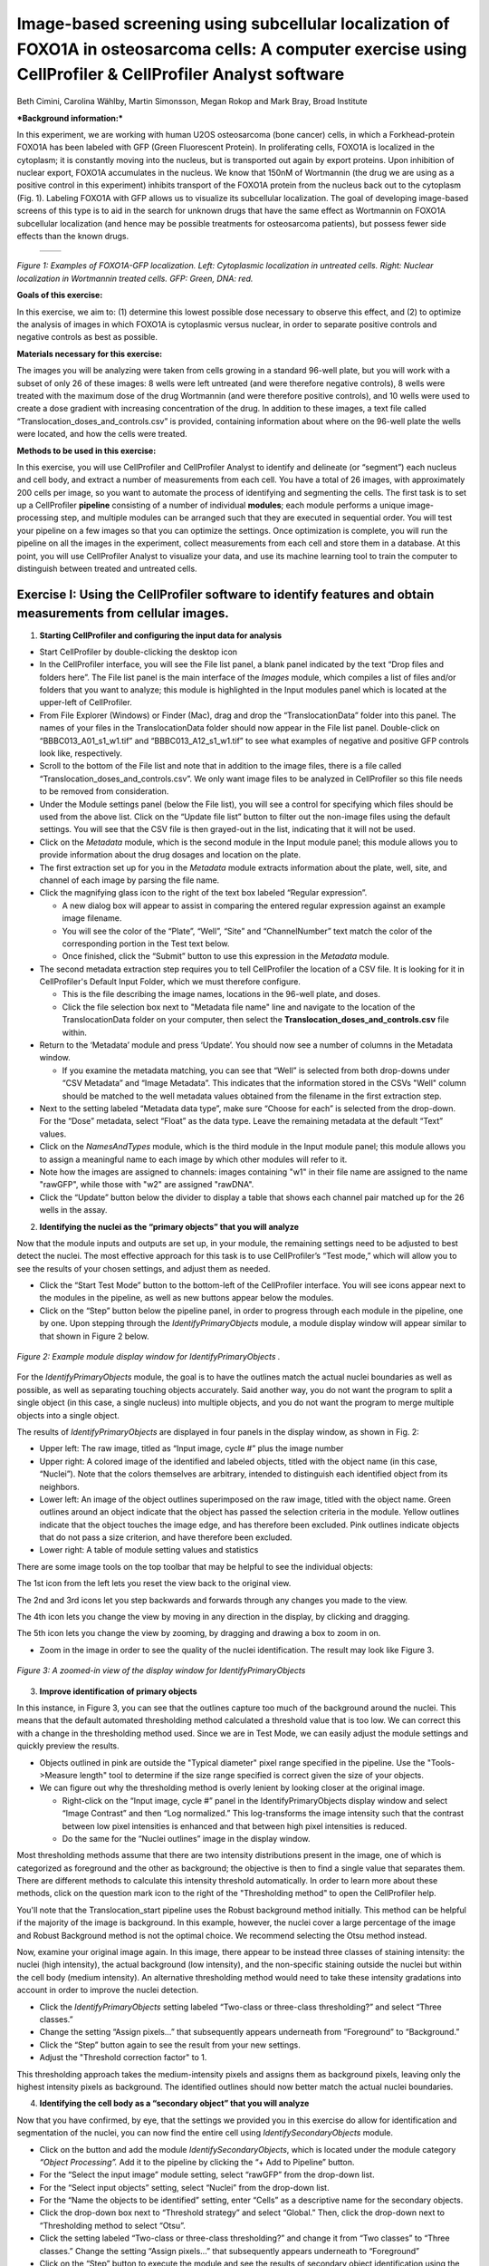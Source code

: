 Image-based screening using subcellular localization of FOXO1A in osteosarcoma cells: A computer exercise using CellProfiler & CellProfiler Analyst software
============================================================================================================================================================

Beth Cimini, Carolina Wählby, Martin Simonsson, Megan Rokop and Mark
Bray, Broad Institute

***Background information:***

In this experiment, we are working with human U2OS osteosarcoma (bone
cancer) cells, in which a Forkhead-protein FOXO1A has been labeled with
GFP (Green Fluorescent Protein). In proliferating cells, FOXO1A is
localized in the cytoplasm; it is constantly moving into the nucleus,
but is transported out again by export proteins. Upon inhibition of
nuclear export, FOXO1A accumulates in the nucleus. We know that 150nM of
Wortmannin (the drug we are using as a positive control in this
experiment) inhibits transport of the FOXO1A protein from the nucleus
back out to the cytoplasm (Fig. 1). Labeling FOXO1A with GFP allows us
to visualize its subcellular localization. The goal of developing
image-based screens of this type is to aid in the search for unknown
drugs that have the same effect as Wortmannin on FOXO1A subcellular
localization (and hence may be possible treatments for osteosarcoma
patients), but possess fewer side effects than the known drugs.

   +---------+---------+
   | |Fig1A| | |Fig1B| |
   +---------+---------+

.. |Fig1A| image:: ./TutorialImages/Fig1A.png
      :width: 300
.. |Fig1B| image:: ./TutorialImages/Fig1B.png
      :width: 300

*Figure 1: Examples of FOXO1A-GFP localization. Left: Cytoplasmic
localization in untreated cells. Right: Nuclear localization in
Wortmannin treated cells. GFP: Green, DNA: red.*



**Goals of this exercise:**

In this exercise, we aim to: (1) determine this lowest possible dose
necessary to observe this effect, and (2) to optimize the analysis of
images in which FOXO1A is cytoplasmic versus nuclear, in order to
separate positive controls and negative controls as best as possible.

**Materials necessary for this exercise:**

The images you will be analyzing were taken from cells growing in a
standard 96-well plate, but you will work with a subset of only 26 of
these images: 8 wells were left untreated (and were therefore negative
controls), 8 wells were treated with the maximum dose of the drug
Wortmannin (and were therefore positive controls), and 10 wells were
used to create a dose gradient with increasing concentration of the
drug. In addition to these images, a text file called
“Translocation\_doses\_and\_controls.csv” is provided, containing
information about where on the 96-well plate the wells were located, and
how the cells were treated.

**Methods to be used in this exercise:**

In this exercise, you will use CellProfiler and CellProfiler Analyst to
identify and delineate (or “segment”) each nucleus and cell body, and
extract a number of measurements from each cell. You have a total of 26
images, with approximately 200 cells per image, so you want to automate
the process of identifying and segmenting the cells. The first task is
to set up a CellProfiler **pipeline** consisting of a number of
individual **modules**; each module performs a unique image-processing
step, and multiple modules can be arranged such that they are executed
in sequential order. You will test your pipeline on a few images so that
you can optimize the settings. Once optimization is complete, you will
run the pipeline on all the images in the experiment, collect
measurements from each cell and store them in a database. At this point,
you will use CellProfiler Analyst to visualize your data, and use its
machine learning tool to train the computer to distinguish between
treated and untreated cells.



Exercise I: Using the CellProfiler software to identify features and obtain measurements from cellular images.
--------------------------------------------------------------------------------------------------------------

1) **Starting CellProfiler and configuring the input data for analysis**

-  Start CellProfiler by double-clicking the desktop icon |Inline01|

-  In the CellProfiler interface, you will see the File list panel, a
   blank panel indicated by the text “Drop files and folders here”. The
   File list panel is the main interface of the *Images* module, which
   compiles a list of files and/or folders that you want to analyze;
   this module is highlighted in the Input modules panel which is
   located at the upper-left of CellProfiler.

-  From File Explorer (Windows) or Finder (Mac), drag and drop the
   “TranslocationData” folder into this panel. The names of your files
   in the TranslocationData folder should now appear in the File list
   panel. Double-click on “BBBC013\_A01\_s1\_w1.tif” and
   “BBBC013\_A12\_s1\_w1.tif” to see what examples of negative and
   positive GFP controls look like, respectively.

-  Scroll to the bottom of the File list and note that in addition to
   the image files, there is a file called
   “Translocation\_doses\_and\_controls.csv”. We only want image files to
   be analyzed in CellProfiler so this file needs to be removed from
   consideration.

-  Under the Module settings panel (below the File list), you will see a
   control for specifying which files should be used from the above
   list. Click on the “Update file list” button to filter out the
   non-image files using the default settings. You will see that the CSV
   file is then grayed-out in the list, indicating that it will not be
   used.

-  Click on the *Metadata* module, which is the second module in the
   Input module panel; this module allows you to provide information
   about the drug dosages and location on the plate.

-  The first extraction set up for you in the *Metadata* module extracts
   information about the plate, well, site, and channel of each image by
   parsing the file name.

-  Click the magnifying glass icon |Inline02| to the right of the text box
   labeled “Regular expression”.

   -  A new dialog box will appear to assist in comparing the entered
      regular expression against an example image filename.

   -  You will see the color of the “Plate”, “Well”, “Site” and
      “ChannelNumber” text match the color of the corresponding portion
      in the Test text below.

   -  Once finished, click the “Submit” button to use this expression in
      the *Metadata* module.

-  The second metadata extraction step requires you to tell CellProfiler the
   location of a CSV file.  It is looking for it in CellProfiler's Default
   Input Folder, which we must therefore configure.

   -  This is the file describing the image names, locations in the
      96-well plate, and doses.

   -  Click the file selection box next to "Metadata file name" line and navigate
      to the location of the TranslocationData folder on your computer, then
      select the **Translocation_doses_and_controls.csv** file within.

-  Return to the ‘Metadata’ module and press ‘Update’. You should now see a number of
   columns in the Metadata window.

   -  If you examine the metadata matching, you can see that  “Well”
      is selected from both drop-downs under “CSV Metadata” and “Image
      Metadata”. This indicates that the information stored in the CSVs
      "Well" column should be matched to the well metadata values obtained
      from the filename in the first extraction step.

-  Next to the setting labeled “Metadata data type”, make sure “Choose for
   each” is selected from the drop-down. For the “Dose” metadata, select “Float” as
   the data type. Leave the remaining metadata at the default “Text”
   values.

-  Click on the *NamesAndTypes* module, which is the third module in the
   Input module panel; this module allows you to assign a meaningful
   name to each image by which other modules will refer to it.

-  Note how the images are assigned to channels: images containing "w1" in their file name
   are assigned to the name "rawGFP", while those with "w2" are assigned "rawDNA".

-  Click the “Update” button below the divider to display a table that
   shows each channel pair matched up for the 26 wells in the assay.

2) **Identifying the nuclei as the “primary objects” that you will
   analyze**

Now that the module inputs and outputs are set up, in your module, the
remaining settings need to be adjusted to best detect the nuclei. The
most effective approach for this task is to use CellProfiler’s “Test
mode,” which will allow you to see the results of your chosen settings,
and adjust them as needed.

-  Click the “Start Test Mode” button to the bottom-left of the
   CellProfiler interface. You will see |Inline04| icons appear next
   to the modules in the pipeline, as well as new buttons appear below
   the modules.

-  Click on the “Step” button below the pipeline panel, in order to
   progress through each module in the pipeline, one by one. Upon
   stepping through the *IdentifyPrimaryObjects* module, a module
   display window will appear similar to that shown in Figure 2 below.

.. figure:: ./TutorialImages/Fig2.png
   :align: center
   :width: 500

   *Figure 2: Example module display window for IdentifyPrimaryObjects .*

For the *IdentifyPrimaryObjects* module, the goal is to have the
outlines match the actual nuclei boundaries as well as possible, as well
as separating touching objects accurately. Said another way, you do not
want the program to split a single object (in this case, a single nucleus)
into multiple objects, and you do not want the program to merge multiple
objects into a single object.

The results of *IdentifyPrimaryObjects* are displayed in four panels in
the display window, as shown in Fig. 2:

-  Upper left: The raw image, titled as “Input image, cycle #” plus the
   image number

-  Upper right: A colored image of the identified and labeled objects,
   titled with the object name (in this case, “Nuclei”). Note that the
   colors themselves are arbitrary, intended to distinguish each
   identified object from its neighbors.

-  Lower left: An image of the object outlines superimposed on the raw
   image, titled with the object name. Green outlines around an object
   indicate that the object has passed the selection criteria in the
   module. Yellow outlines indicate that the object touches the image
   edge, and has therefore been excluded. Pink outlines indicate objects
   that do not pass a size criterion, and have therefore been excluded.

-  Lower right: A table of module setting values and statistics

There are some image tools on the top toolbar that may be helpful to see
the individual objects:

|Inline05|

The 1st icon from the left lets you reset the view back to the original
view.

The 2nd and 3rd icons let you step backwards and forwards through any
changes you made to the view.

The 4th icon lets you change the view by moving in any direction in the
display, by clicking and dragging.

The 5th icon lets you change the view by zooming, by dragging and
drawing a box to zoom in on.

-  Zoom in the image in order to see the quality of the nuclei
   identification. The result may look like Figure 3.

.. figure:: ./TutorialImages/Fig3.png
   :align: center
   :width: 500

   *Figure 3: A zoomed-in view of the display window for IdentifyPrimaryObjects*


3) **Improve identification of primary objects**

In this instance, in Figure 3, you can see that the outlines capture too
much of the background around the nuclei. This means that the default
automated thresholding method calculated a threshold value that is too
low. We can correct this with a change in the thresholding method used.
Since we are in Test Mode, we can easily adjust the module settings and
quickly preview the results.

-  Objects outlined in pink are outside the "Typical diameter" pixel range
   specified in the pipeline. Use the "Tools->Measure length" tool to determine
   if the size range specified is correct given the size of your objects.

-  We can figure out why the thresholding method is overly lenient by
   looking closer at the original image.

   -  Right-click on the “Input image, cycle #” panel in the
      IdentifyPrimaryObjects display window and select “Image Contrast”
      and then “Log normalized.” This log-transforms the image intensity
      such that the contrast between low pixel intensities is enhanced
      and that between high pixel intensities is reduced.

   -  Do the same for the “Nuclei outlines” image in the display window.

Most thresholding methods assume that there are two intensity
distributions present in the image, one of which is categorized as
foreground and the other as background; the objective is then to find a
single value that separates them. There are different methods to calculate this
intensity threshold automatically. In order to learn more about these methods,
click on the question mark icon to the right of the "Thresholding method" to
open the CellProfiler help.

You'll note that the Translocation_start pipeline uses the Robust background
method initially. This method can be helpful if the majority of the image is
background. In this example, however, the nuclei cover a large percentage of
the image and Robust Background method is not the optimal choice. We recommend
selecting the Otsu method instead.

Now, examine your original image again. In this image, there appear to be
instead three classes of staining intensity: the nuclei (high
intensity), the actual background (low intensity), and the non-specific
staining outside the nuclei but within the cell body (medium intensity).
An alternative thresholding method would need to take these intensity
gradations into account in order to improve the nuclei detection.

-  Click the *IdentifyPrimaryObjects* setting labeled “Two-class or
   three-class thresholding?” and select “Three
   classes.”

-  Change the setting “Assign pixels…” that subsequently appears
   underneath from “Foreground” to “Background.”

-  Click the “Step” button again to see the result from your new
   settings.

-  Adjust the "Threshold correction factor" to 1.

This thresholding approach takes the medium-intensity pixels and assigns
them as background pixels, leaving only the highest intensity pixels as
background. The identified outlines should now better match the actual
nuclei boundaries.

4) **Identifying the cell body as a “secondary object” that you will
   analyze**

Now that you have confirmed, by eye, that the settings we provided you
in this exercise do allow for identification and segmentation of the
nuclei, you can now find the entire cell using
*IdentifySecondaryObjects* module.

-  Click on the |Inline03| button and add the module *IdentifySecondaryObjects*,
   which is located under the module category *“Object Processing”.* Add
   it to the pipeline by clicking the “+ Add to Pipeline” button.

-  For the “Select the input image” module setting, select “rawGFP” from
   the drop-down list.

-  For the “Select input objects” setting, select “Nuclei” from the
   drop-down list.

-  For the “Name the objects to be identified” setting, enter “Cells” as
   a descriptive name for the secondary objects.

-  Click the drop-down box next to “Threshold strategy” and select
   “Global.” Then, click the drop-down next to “Thresholding method to
   select “Otsu”.

-  Click the setting labeled “Two-class or three-class thresholding?”
   and change it from “Two classes” to “Three classes.” Change the
   setting “Assign pixels…” that subsequently appears underneath to
   “Foreground”

-  Click on the “Step” button to execute the module and see the results
   of secondary object identification using the module settings (Fig.
   4).

   -  By default, secondary objects are identified with the Propagation
      method, which defines cell boundaries by “growing” outwards from
      the primary objects, i.e. the nuclei, and taking into account both
      the distance from the nearest primary object, and the local
      intensity in the GFP image.

   -  Note that the pink and green outlines do not have the same meaning
      as in the *IdentifyPrimaryObjects* display window. In
      *IdentifySecondaryObjects*, the pink outlines indicate the
      secondary object boundaries and the green outlines indicate the
      primary object boundaries.

.. figure:: ./TutorialImages/Fig4.png
   :align: center
   :width: 500

   *Figure 4: Example module display window for IdentifySecondaryObjects*.

In contrast to the DNA stain in *IdentifyPrimaryObjects*, the middle
intensity levels associated with the dim cells are assigned as
foreground pixels, so that the secondary objects captures both the dim
and bright cells.

However, for this assay, we may prefer to use a segmentation method that
reflects the actual cell boundaries and is not dependent on an intensity
that varies from treatment to treatment. We will take a look at the
Distance-N method which expands outward from the nucleus a fixed number
of pixels without regard to the underlying fluorescence.

-  Change the “Select method…” setting from “Propagation” to
   “Distance-N.”

-  Change the setting “Number of pixels by which to expand…” that
   appears underneath to 10 pixels.

-  Click the “Step” button to see the result from your new settings.

5) **Identifying the cytoplasm as a “tertiary object”**

Once we have identified the nucleus and the cell body, these two objects
can be used to define the cell cytoplasm as the region outside the
nucleus, but within the cell boundary. We will use the
*IdentifyTertiaryObjects* module which will take the smaller identified
objects and “subtract” (or remove) them from the larger identified
objects, effectively identifying the cytoplasm.

-  Click on the |Inline03| button and add the module *IdentifyTertiaryObjects*
   located under the module category *“Object Processing”.* Add it to
   the pipeline by clicking the “+ Add to Pipeline” button.

-  In this module, for the “Select the larger identified objects” module
   setting, select “Cells” from the drop-down list.

-  For the “Select the smaller identified objects” setting, select
   “Nuclei” from the drop-down list.

-  For the “Name the tertiary objects to be identified” setting, enter
   “Cytoplasm” as a descriptive name for the tertiary objects.

-  Enable the ‘Shrink smaller object prior to subtraction?’ option; this
   will ensure that all of your Cytoplasm objects have an area of at
   least 1 pixel.

-  Click the “Step” button to execute the module, and preview the
   results of tertiary object identification (Fig. 5).

.. figure:: ./TutorialImages/Fig5.png
   :align: center
   :width: 500

   *Figure 5: Example module display window for IdentifyTertiaryObjects*.

6) **Measuring the cells’ characteristics (i.e. the “object features”)**

Now that the objects have been identified using settings that have been
optimized for the phenotypes of interest, the next step is to make
measurements of the various cellular features. Later, we will be using
CellProfiler Analyst to classify the cells into phenotypes, based on
whether they contain cytoplasmic or nuclear FOXO1A-GFP using the
measurements collected here. The important point is to collect
measurements that would be useful for distinguishing one phenotype from
the other.

CellProfiler has the ability to measure many cellular characteristics,
and what we could do in this exercise, is ask it to measure all of them,
and then let the classification tool decide which features are most
useful. In this exercise, however, we will use three of the possible
measurements.

**Measurement of pixel intensity of GFP in nuclei and cytoplasm:** One
example of a particularly useful measurement is the pixel intensities of
the various objects (i.e. nuclei and cytoplasm) as measured from the
images showing the subcellular location of the FOXO1A-GFP fluorescence.

-  Click on the |Inline03| button and add the module *MeasureObjectIntensity*
   located under the module category *“Measurement”.* Add it to the
   pipeline by clicking the “+ Add to Pipeline” button.

-  In this module, select “rawGFP” from the drop-down list, which is
   next to the “Select an image to measure” setting.

-  Choose “Nuclei” from the drop-down list next to the “Select objects
   to measure” setting. Press the “Add another object button” and select
   “Cytoplasm” (from the drop-down list of the new “Select objects to
   measure” setting that appears when you do this).

**Measurement of the correlation of GFP in nuclei to DNA in nuclei:**
Another potentially useful measure is the correlation within the objects
of the pixel intensities in the GFP and DNA channels. If the FOXO1A-GFP
protein is not translocated, the intensity correlation within the
nucleus between the two images would be expected to be negative, whereas
upon translocation, the correlation would be positive.

-  Click on the |Inline03| button and add the module *MeasureColocalization* located
   under the module category *“Measurement”.* Add it to the pipeline by
   clicking the “+ Add to Pipeline” button.

-  In this module, select “rawGFP” and “rawDNA” from the drop-down lists
   next to the two “Select an image to measure” settings.

-  For the “Select where to measure correlation” setting, select “Within
   objects” and then select “Nuclei” from the “Select an object to
   measure” setting.

**Measurement of the ratio of GFP in cytoplasm to GFP in nuclei:** Since
we are interested in the transportation of GFP from the cytoplasm to the
nucleus, it would be useful to measure the ratio of cytoplasmic stain to
nuclear stain. In this case, we will use the *CalculateMath* module
because it performs arithmetic operations between various object
measurements.

-  Click on the |Inline03| button and add the module *CalculateMath* located under
   the *“Data Tools”* module category\ *.* Add it to the pipeline by
   clicking the “+ Add to Pipeline” button.

-  For the “Name the output measurement,” enter the “IntensityRatio” as
   a descriptive name.

-  Since we calculating a ratio of two measures, select “Divide” from
   the drop-down for the “Operation” setting.

-  For the numerator measurement:

   -  Select “Object” for the “Select the numerator type,” and select
      “Nuclei” from the drop-down for the “Select the numerator
      objects.”

   -  Select “Intensity” from the drop-down for the “Select the
      numerator measurement” category. A “Measurement” drop-down box
      will subsequently appear underneath.

   -  Select “MeanIntensity” from the “Measurement” drop-down list. Then
      select “rawGFP” from the “Image” drop-down that appears.

-  For the denominator measurement:

   -  Select “Object” for the “Select the numerator type,” and select
      “Cytoplasm” from the drop-down for the “Select the
      numerator objects.”

   -  Select “Intensity” from the drop-down for the “Select the
      numerator measurement” category. A “Measurement” drop-down box
      will subsequently appear underneath.

   -  Select “MeanIntensity” from the “Measurement” drop-down list. Then
      select “rawGFP” from the “Image” drop-down that appears.

7) **Creating an image with your cell and nuclear outlines on it
   (optional)**

It’s often nice to create an image showing the segmentation of your
objects so that you can refer back to it later; in addition to the
ability to quickly scan all the output images to make sure your
segmentation was successful, you can re-check them later in case you
have questions about an unusual result.

**Creation of a color image to display the segmentation:**

-  Click on the |Inline03| button and add the module *GrayToColor* located under
   the *“Image Processing”* module category\ *.* Add it to the pipeline
   by clicking the “+ Add to Pipeline” button.

-  For the “Select a color scheme”, leave the setting at “RGB”.

-  For the channels

   -  “Set the image to be colored red” set to “Leave this black”.

   -  “Set the image to be colored green” set to “rawGFP”.

   -  “Set the image to be colored blue” set to “rawDNA”.

-  “Name the output image” can be set to “GFPandDNA” .

-  “Relative weight”s for each of the channels can be left at 1.

**Overlaying the outlines onto the color image:** This module will
overlay the outlines of your identified objects onto the color image.
You may choose whatever color you like to show the outlines, but you may
find it easiest to use something that contrasts with your color image.
You may also overlay outlines on a grayscale image; if you have many
types of objects and/or more than 3 channels it is often easier to
overlay the objects for each channel onto that channel’s grayscale image
and simply view them one at a time.

-  Click on the |Inline03| button and add the module *OverlayOutlines* located
   under the *“Image Processing”* module category\ *.* Add it to the
   pipeline by clicking the “+ Add to Pipeline” button.

-  “Display outlines on a blank image” should be set to “No”.

-  The “Select image on which to display outlines” should be set to the
   “GFPandDNA” image we created in the last step.

-  “Name the output image” can be set to “CellAndNucleiOverlay” or some
   other descriptive name.

-  The “Outline display mode” dropdown menu should be left at “Color”.

-  “How to outline” can be left at the default (Inner).

-  For “Select objects to display” select “Nuclei” from the dropdown
   menu.

-  “Select outline color” can be left as red or set to some other
   contrasting color.

-  Click the “Add another outline” button, then repeat the previous 3
   steps for “Cells”; you should select a different color for the
   outlines.

**Saving the overlay image:** The SaveImages module can be used to
either save images generated in any step of the pipeline or masks of the
objects created. Here we will save the images to the DefaultOutput
folder, but you can specify any other location, and additionally create
subfolders based on the extracted metadata if you like.

-  Click on the |Inline03| button and add the module *SaveImages* located under the
   *“File processing”* module category\ *.* Add it to the pipeline by
   clicking the “+ Add to Pipeline” button.

-  For “Select the type of image to save”, select “Image”.

-  For “Select the image to save”, select your “CellAndNucleiOverlay”
   image you just created.

-  For “Select method for constructing file names”, keep it set at “From
   image filename”.

-  For “Select image name for file prefix”, select the “rawGFP” image.

-  Change the “Append a suffix to the image file name?” radio buttons to
   “Yes”.

-  Give the “Text to append to the image name” a descriptive name;
   “\_Overlay” is appropriate.

-  All the other settings may be left at their default values.

8) **Exporting the measurements to a database**

Since we will be using the data visualization and machine learning tools
in CellProfiler Analyst, the measurements will need to be saved to a
database using the *ExportToDatabase* module in order for CellProfiler
Analyst to access them.

-  Click on the |Inline03| button and add the module *ExportToDatabase* located
   under the module category *“File Processing”.* Add it to the pipeline
   by clicking the “+ Add to Pipeline” button.

   -  Note that while in Test mode, the *ExportToDatabase* module will
      have a yellow warning sign in the pipeline panel and yellow-
      highlighted text in the module settings. Holding the mouse over
      the yellow-highlighted text informs the user that measurements
      produced in Test mode are not written to the database. This is
      normal behavior and does not indicate an error.

-  Select “Database type” as “SQLite.”

-  Check the box labeled “Create a CellProfiler Analyst properties
   file.” A number of new settings will subsequently appear underneath.

-  For “Which objects should be used for locations?”, select “Nuclei”.

-  For “Select the plate type”, choose “96.”

-  For “Select the plate metadata,” choose “Plate.”

-  For “Select the well metadata,” choose “Well.”

-  For “Output file location”, select “Default Output Folder”.

-  Check the box “Write image thumbnails directly to database?” From the
   list-box that subsequently appears, select “rawDNA” and “rawGFP”; you
   can make multiple selections by using Ctrl-click (Windows) or
   Command-click (Mac). Leave the rest of the settings at the default
   values.

9) **Using the optimized pipeline to automatically analyze all images
    generated by the screening experiment**

At this point, the settings you have entered were chosen for you because
those settings specifically, when used with these images, result in an
optimized pipeline for a suitable number of images. Therefore your
pipeline is now ready to run on the full data set of 26 images.

-  Exit Test Mode by clicking the “Exit Test Mode” button at the
   bottom-left of the CellProfiler interface.

-  Click the “View output settings” button at the bottom-left of the
   interface. Then, in the module settings panel, click the folder
   button to the right of “Default Output Folder” box, and browse to
   select your Desktop. This location is where your CellProfiler
   measurements will be saved.

-  Select the “Window” item from the menu bar and select “Hide all
   windows on run;” the “eyeball” icons next to the modules will switch
   from open (|Inline06|) to closed (|Inline07|). This display indicates that the module
   display windows for each module will not be shown as each is
   processed. The rationale behind this step is because the pipeline is
   optimized, we no longer need to see the results. Additionally, the
   analysis will be quicker this way, since CellProfiler does not have
   to take the time to create and draw each window.

-  Save your pipeline by selecting *File > Save Project As…*, give the
   pipeline a name and save it to your Desktop.

-  To analyze all images, click “Analyze images” button in the lower
   right corner of the CellProfiler interface.

   -  (Windows only) A Windows Security Alert box may pop up asking for
      network access permission for CellProfiler.exe. Check the “Private
      networks” box, then click “Allow access”.

The pipeline will run beginning with the first of 26 images. This full
run may take a few minutes.

Exercise II: Using the CellProfiler Analyst software to visualize the data from the experiment, and classify the cells exposed to each drug condition by their phenotype (FOXO1A-GFP subcellular localization)
--------------------------------------------------------------------------------------------------------------------------------------------------------------------------------------------------------------

You can now start CellProfiler Analyst (CPA) to explore the data you
have extracted from the cells.

-  Start CellProfiler Analyst by double-clicking the icon on the desktop |Inline08|.

-  When CPA is started, it will ask to select a *properties file*.
   Select the properties file named *DefaultDB .properties*, located in
   the Default Output Folder. The properties file was created by the
   *ExportToDatabase* module in your pipeline.

   -  This file is a text file that contains the settings necessary for
      CPA to connect to the database that CellProfiler generated.

   -  As a reminder, this database currently contains the measurement
      data obtained from all 26 images, and pointers to the location of
      those images on your hard drive.

1) **Visualizing the measurements in a 96-well plate layout view**

CPA has several tools available for displaying the data for exploration.
If your data came from a multi-well plate, such as the 96-well plate for
this particular translocation assay, then one of the most useful data
visualization tools available is the plate layout format.

-  Click on the Plate Viewer icon in the CPA menu (|Inline09|, 3rd from the left).
   This selection brings up a 96-well formatted display of the plate
   from which your images originated. The colored squares represent
   wells for which measurement data is present; crossed-out wells
   indicate wells with no measurements. Notice that 26 out of the 96
   wells have data associated with them. Mouse over a few of the wells
   to see a “tool-tip” box appear, which states the actual per-well
   value.

-  The initial color coding represents the image index, a bookkeeping
   measurement which is not relevant for the level of analysis that we
   are doing in this exercise. Under the *Measurements* drop-down list,
   choose *“Image\_Metadata\_Dose”* from the list, in order to visualize
   the drug concentrations added to each well. In particular, take note
   of the following:

   -  Column 1, rows A-D, column 12, rows E-H and well E02: Negative
      controls, i.e., no drug added

   -  Column 1, rows E-H and column 12, rows A-D: Positive controls,
      i.e., 150 nM Wortmannin

   -  Row E, columns 2-11: Nine doses of 2-fold dilutions of Wortmannin,
      increasing from left to right.

.. figure:: ./TutorialImages/Fig6.png
   :align: center
   :width: 600

   *Figure 6: The Plate Viewer visualization tool illustrating the drug dosages applied to the plate.*


-  Select “\ *Image\_Count\_Nuclei”* from the *Measurement* drop-down to
   show the nuclei count for each image.

-  Per-object measurements can also be displayed using this tool. Select
   “Per-object” as the Data Source, and
   “\ *Cytoplasm\_Math\_IntensityRatio”* as the Measurement. Since each
   well can display only one value, but there are multiple objects per
   well, the Plate Viewer displays an aggregate statistic of the
   per-object measurements for each well. (Note that you can change the
   statistic used, at this step, by selecting it from the “Aggregation
   method” drop-down in the “Data aggregation” panel.)

-  In this step, you will see how the image thumbnails can also be shown
   in the viewer. To do this, under “Well display” in the “View options”
   panel, select “thumbnail.” The colored well squares will be replaced
   with merged color thumbnails of the original images.

-  In order to see that the original images are linked to the well
   display, you should right-click on a well and select the image number
   corresponding to the image of interest, in order to display the full
   image. (Note that the default color for each channel can be changed
   by selecting the desired colors in the menu bar; any changes will be
   applied to subsequent images that you open.)

-  Lastly, you will view the thumbnail montages by right-clicking on a
   well and selecting “Show thumbnail montage” from the resulting
   pop-up. Click anywhere outside of the thumbnail to dismiss it from
   view. (Note that, if there had been multiple snapshots of multiple
   fields of view for each well in the plate, then the montage would be
   shown as a tiled display.)

-  Do not close the Plate Viewer tool, as you will be referring to it
   later in the exercise.

2) **Using the Classifier function of CPA to distinguish the cells’
   FOXO1A-GFP subcellular localization phenotypes**

CellProfiler Analyst contains a machine-learning classification tool,
which will allow you to distinguish different phenotypes automatically.
In this case, we will “train” the classifier to recognize cells in which
FOXO1A-GFP is located exclusively in the nucleus (“positives”) versus
outside the nucleus (“negatives”) by sorting examples of each into bins.

-  Select the *Classifier* icon in the CPA menu (|Inline10|, 2nd on left). The
   Classifier interface will appear, similar to that shown in the top of
   Fig. 7.

-  Click on the “Fetch!” button, which instructs CPA to display pictures
   of a default number (i.e. 20) of randomly selected cells from this
   experiment. You will see the middle “unclassified” panel start to be
   populated with thumbnail images of these randomly selected cells.

-  Use your mouse to “drag & drop” whichever cells you consider clearly
   positive (i.e. FOXO1A-GFP located exclusively in the nucleus) into
   the “positive” bin. See the bottom-left panel of Fig. 7 for examples
   of positive cells.

   -  A small dot is displayed in the center of each thumbnail image as
      your mouse hovers over it. The cell that falls under this dot is
      the cell to “drag & drop” which will be used for classification.

.. figure:: ./TutorialImages/Fig7a.png
         :align: center
         :width: 600

+---------------------------------+---------------------------------+
| |Fig7b| |Fig7c| |Fig7d| |Fig7e| | |Fig7f| |Fig7g| |Fig7h| |Fig7i| |
+---------------------------------+---------------------------------+
| **Examples of positive cells**  | **Examples of negative cells**  |
+---------------------------------+---------------------------------+

.. |Fig7b| image:: ./TutorialImages/Fig7b.png
   :width: 50
.. |Fig7c| image:: ./TutorialImages/Fig7c.png
   :width: 50
.. |Fig7d| image:: ./TutorialImages/Fig7d.png
   :width: 50
.. |Fig7e| image:: ./TutorialImages/Fig7e.png
   :width: 50
.. |Fig7f| image:: ./TutorialImages/Fig7f.png
   :width: 50
.. |Fig7g| image:: ./TutorialImages/Fig7g.png
   :width: 50
.. |Fig7h| image:: ./TutorialImages/Fig7h.png
   :width: 50
.. |Fig7i| image:: ./TutorialImages/Fig7i.png
   :width: 50

*Figure 7: * ***Top:*** *The Classifier interface showing 5 positive and 5
negative cells. Thirty unclassified cells remain and are ready for
sorting. * ***Bottom:*** *Examples of positive cells (left) and negative cells
(right).*

-  Now “drag & drop” whichever cells you consider clearly negative (i.e.
   FOXO1A-GFP located exclusively in the cytoplasm) into the “negative”
   bin. See the bottom-right panel of Fig. 7 for examples of negative
   cells.

-  Once you have at least 5 cells in the positive bin and 5 cells in the
   negative bin, change the classifier from ‘Random Forest’ to ‘Fast
   Gentle Boosting’ and click the “Train Classifier” button. If you did
   not receive 5 clearly positive & 5 clearly negative cells, in the
   first batch of 20 randomly selected cells you received, then hit the
   “Fetch!” button again, until you receive enough cells to be able to
   put 5 in each bin.

   -  Note that in this portion of the exercise, the cell images that
      are provided to you are a random sampling of the data. Thus,
      depending on which cell images are allocated to you, your sorting
      into these two bins will take varying amounts of time.
      Subsequently, the results of this portion of the exercise will not
      look the same from user to user.

   -  We refer to this set of positive and negative cells you have
      assembled as the “training set.”

3) **Reviewing the rules that CPA established (based on your training
   set) to classify positive and negative cells**

The classification rules you will examine below are CPA’s way of
defining the measurements (and the cutoff values the measurements need
to have) in order to distinguish the positive from the negative
phenotypes.

-  Read the text that is now located in the text box in the upper half
   of the Classifier window. This text contains the rules CPA found
   based on the training set you provided to it.

   -  Each rule is in the form an “IF” statement evaluating whether a
      measurement is greater than some value.

   -  The closer to the top of the list a measurement appears, the more
      significant it is in distinguishing the phenotypes.

-  Questions to consider: (1) What is the top-most measurement that
   shows up in your classification rules? (2) Is the top-most
   measurement one that you would expect to be the most significant one
   to use, in distinguishing the phenotypes?

4) **Reviewing the accuracy of the classification with the confusion
   matrix**

Once you have trained a classifier, you can test the ability of the of
the classification rules to predict which class each cell in your
training set belongs to. CPA does this by taking each cell in the
training set, using its measurements and the rules generated in training
to ‘guess’ whether it should be positive or negative, then comparing
that answer with the bin you actually placed it in. The accuracy of
these predictions can be graphed in a matrix with the ‘True label’ (the
bin you assigned) on the Y axis and the ‘Predicted label’ (CPA’s guess)
on the X axis.

-  Press the ‘Evaluate’ button to generate a confusion matrix for the
   cells you’ve classified so far. How accurate is your classification
   after adding only a few cells to your training set?

Note that the confusion matrix is NOT a measure of how accurate the
classifier will be on your whole data set, simply a measure of *how well
the classifier performs on your hand-picked examples*. As your data is
likely more complicated than just the few cells you’ve chosen to train
on, you shouldn’t stop at this point even if you have a perfect
correlation matrix- you need to see how your classifier will perform on
more data before you can decide whether it’s accurate enough to score
the whole experiment.

+---------+---------+
| |Fig8A| | |Fig8B| |
+---------+---------+

.. |Fig8A| image:: ./TutorialImages/Fig8A.png
   :width: 300
.. |Fig8B| image:: ./TutorialImages/Fig8B.png
   :width: 300

*Figure 8: Examples of confusion matrices from a poorly-trained (left)
and well-trained (right) classifier. The cells in the classifier on the
left were assigned to bins of the training set at random, making it very
difficult to come up with good rules to separate the classes; nearly 50%
of each class is predicted incorrectly. The cells in the classifier on
the right have been assigned to the correct bins, allowing the
classifier to find rules that accurately predict which class the cells
belong to. While the cells in this simple example were able to be
predicted perfectly, that is rare in real data.*

5) **Refining the training set by sorting more “unclassified” cells into
   the “positive” and “negative” bins**

At this point, it is important to keep in mind that the CPA Classifier
tool will pick whichever measurement is most significant in making its
determination of positive versus negative (whether or not that
measurement happens to be a physiologically relevant characteristic in
the mind of the user).

For example, at this point (after only sorting 5 positive & 5 negative
cells), you may notice measurements called *“Object\_Number”* (the
object number of each cell) or *“Nuclei\_Location\_Center”* (the cell
position in the image) included in the classification rules. This
indicates that the classifier is not well-trained, since these
measurements are not correlated with the phenotype we want to find.
Whenever you find that the classifier is not well-trained, you need to
either add more cells to the training set, or obtain more measurements
from the cells.

**Refining the training set by obtaining samples from positive and
negative control wells:** Sometimes the phenotype of interest is
uncommon enough, that fetching 20 random images will not result in the
retrieval of many clear examples of the phenotype you are looking for.
However, if you know which images contain examples of the phenotype, you
can open the image - either by double-clicking a cell thumbnail, or
from the *Plate Viewer* (if you know the location of the well). You can
then drag-and-drop the cells of interest directly from the image.

-  Open the *Plate Viewer* and double-click on well A01, in order to
   open an image from the negative controls.

-  Click on a cell in the image that is negative for the phenotype and
   drag-and-drop it into the negative bin. Repeat this for 5 negative
   cells.

-  Repeat the above two steps for A12 (a well containing a positive
   control sample), dropping the cells into the positive bin. Do this
   for 5 positive cells.

-  Click the “Train classifier” button.

**Refining the training set by correcting misclassified cells in an
image:** You may also apply the rules to all the identified cells in an
image, and use it to correct misclassifications.

-  Double-click any of cell thumbnails in the positive or negative bins.

-  From the image that opens, click “Classify” from the menu, then
   “Classify Image”.

-  The cells will be color-coded according to their classification based
   on the current rules.

   -  On Windows computers, to see each color means, click the “Show
      controls >>” button at the bottom to reveal the colored class
      list.

   -  On Macs, select “View” from the image menu, and then select “View
      cell classes as numbers.” Then, to see what each number means,
      click the “Show controls >>” button at the bottom to reveal the
      numbered class list.

-  Look for up to 5 cells that are clearly misclassified. For each of
   these cells that you find, click on it and drag-and-drop it into the
   appropriate bin.

-  Click the “Train classifier” button.

**Refining the training set by fetching positive and negative cells:**
You now have your initial training set, and the rules that define the
computer’s first attempt at distinguishing the phenotype. Therefore you
can now request that the computer fetch more examples of positive and
negative cells. These new sample cells can be added to the corresponding
bins, in order to improve the classifier’s performance, with respect to
distinguishing the FOXO1A-GFP subcellular localization phenotypes.

-  Change the number next to the word “Fetch” from “20” to “5”. Click on
   the drop-down box labeled “random” in the fetch controls. Select
   “positive” from the drop-down list.

-  Click the “Fetch!” button to retrieve samples of what the computer
   thinks are positive cells based on the current set of rules. Refine
   your training set by doing the following:

   -  If positive cells are correctly fetched (true positives), drag and
      drop them into the positive bin.

   -  If negative cells are incorrectly fetched (false positives), drag
      and drop them into the negative bin.

As with previous steps, if you are not sure about which bin a cell
belongs to, do not add it to the training set. Instead, click to select
these ambiguous cells, and then press the “Delete” key to remove them
from the analysis.

Repeat this step until you have at least 20 cells in each bin.

-  Click the “Train classifier” button.

-  Questions to consider: (1) What is the top-most rule that shows up in
   your classification rules? (2) Is the top-most rule a measurement
   that you would expect to be the most significant one to use, in
   distinguishing the phenotypes?

Whatever approach you choose to obtain more positive and negative cells,
the procedure is the same: (i) Find rules; (ii) Obtain more cell samples
of the desired phenotype; (iii) Correct misclassifications, or sort into
appropriate bins; (iv) Go back to the first step and repeat, until the
classifier displays the desired level of accuracy.

6) **Classifying all cells in the experiment**

Once the classifier is of the desired accuracy, it is ready to be
applied to the complete image data set.

-  Press the “Score all” button. A dialog box will appear with scoring
   options; click “OK” to accept the default settings and begin scoring.
   Every cell in every image will now be scored as positive or negative
   by the classifier you built.

A “Hit table” window will appear containing the summarized scores for
every image (Fig. 9). The total cell count is reported, as well as the
number of positive and negative cells classified. The last column is the
enrichment score.

-  Click on the column header labeled “Enriched Score positive.” (You
   can resize the hit table window, if this column is not visible).
   Clicking this header will sort the rows in ascending or descending
   order, according to the enrichment scores. Sort the column values so
   the order is descending, with the highest score at top.

-  Double-click on the asterisk in the first row to the left of the
   first column (“ImageNumber”) to display the corresponding image for
   the top-scoring well.

.. figure:: ./TutorialImages/Fig9.png
   :align: center
   :width: 600

   *Figure 9: Hit table showing the cell counts and enrichment scores.*

You can also save your training set and/or classifer model for future
reference or to make changes later; do so by going to *File > Save
Training Set* or *File > Save Classifier Model*

7) **Saving the scores to the measurement database for visualization**

Now that we have successfully scored our experiment, we will save the
scores back to the measurement database, so that they can be visualized
using CPA’s tools.

-  Select the “Hit table” window and click “File” from the menu, then
   “Save table to database.” When prompted for a name, enter “HitTable”.
   Select “save permanently” when prompted.

-  Select Plate Viewer from the CPA interface, then choose “\*OTHER
   TABLE\*” from “Data source.”

-  When prompted to select a table, choose “HitTable.”

-  At the next prompt, select “per-well” as the table type. Then select
   the matching columns in order to link the table of hits to the table
   of image measurements, by doing the following:

   -  On the first row, choose “\ *PlateID*\ ” on the left to match
      “\ *Image\_Metadata\_Plate*\ ” on the right.

   -  On the second row, choose “\ *Image\_Metadata\_Well*\ ” on the
      left to match “\ *Image\_Metadata\_Well*\ ” on the right.

-  Open a new Plate Viewer tool from the CPA menu. On the Plate Viewer,
   select “\ *pEnriched\_positive”* from the *Measurement* drop-down
   list in order to view the enrichment scores in the plate layout.

-  Refer to the previous Plate Viewer display of
   *“Image\_Metadata\_Dose*\ ” from section 2A. Consider the following
   questions: (1) How well does the layout of the
   “\ *pEnriched\_positive*\ ” values match the layout of the (i)
   positive and negative control wells and (ii) the 9-point dose wells
   of “\ *Image\_Metadata\_Dose*\ ”? (2) What does this correspondence
   (or lack thereof) tell you about the classifier?

8) **Plotting the scoring results, to estimate the lowest dose necessary
   to induce FOX1O-GFP translocation**

You can use additional data tools in CPA to visualize your data in other
ways. In this case, we will use a scatter plot to plot a dose-response
curve. This will allow us to see how the ratio of positive cells (i.e.
cells with GFP in the nucleus) increases with Wortmannin dose.

-  Click the Scatter Plot icon in the CPA menu |Inline11|, 4th from left).

-  From the “x-axis” row, select “\ *Per\_image*\ ” and
   “\ *Image\_Metadata\_Dose*\ ” from the drop-down lists. Choose
   “\ *log*\ ” from the “Scale” drop-down.

-  From the “y-axis” row, select “\ *HitTable*\ ” and
   “\ *pEnriched\_positive*\ ” from the drop-down-lists.

-  Click the “Update chart” button to see the scatter plot. NOTE: due to
   a bug in CPA, if you have plot the graph once in “\ *linear*\ ” scale
   mode and then try to switch to “\ *log*\ ” scale an error will be
   thrown. If you want to look at both, open two separate scatter plots.

-  In the space below, record your questions to the following questions:
   (1) What is the enrichment score (*pEnriched\_positive*) that
   corresponds to the highest dose (*Image\_Metadata\_Dose*) in the
   experiment? (There are several points corresponding to the highest
   dose, so estimate the average enrichment score) (2) What is the
   lowest dose that produces an enrichment score similar to that of the
   maximum dose?

--------------

***To learn more about CellProfiler, please see our website:***

-  Download CellProfiler and CellProfiler Analyst from the
   “Download” links on
   `https://cellprofiler.org/ <https://cellprofiler.org/>`__ and `https://cellprofileranalyst.org/ <https://cellprofileranalyst.org/>`__, and install
   according to the instructions from the download page. This webpage
   also provides tutorials and example pipelines.

-  Visit the Scientific Community Image Forum at https://forum.image.sc/ to  find answers to common questions and ask for help if needed.

- Video tutorials that may be helpful are available on the Center for Open Bioimage Analysis YouTube channel: https://www.youtube.com/channel/UC_id9sE-vu_i30Bd-skay7Q/.

-  Download sample images and the text file of experimental parameters
   used in this exercise from
   http://cellprofiler.org/linked_files/TranslocationActivity/TranslocationData.zip/.
   (The images were kindly provided through the Broad Bioimage Benchmark
   Collection at http://www.broadinstitute.org/bbbc/BBBC013/)

.. |Inline01| image:: ./TutorialImages/Inline01.png
   :width: 25
.. |Inline02| image:: ./TutorialImages/Inline02.png
   :width: 25
.. |Inline03| image:: ./TutorialImages/Inline03.png
   :width: 20
.. |Inline04| image:: ./TutorialImages/Inline04.png
   :width: 15
.. |Inline05| image:: ./TutorialImages/Inline05.png
.. |Inline06| image:: ./TutorialImages/Inline06.png
   :width: 20
.. |Inline07| image:: ./TutorialImages/Inline07.png
   :width: 20
.. |Inline08| image:: ./TutorialImages/Inline08.png
   :width: 25
.. |Inline09| image:: ./TutorialImages/Inline09.png
.. |Inline10| image:: ./TutorialImages/Inline10.png
.. |Inline11| image:: ./TutorialImages/Inline11.png
